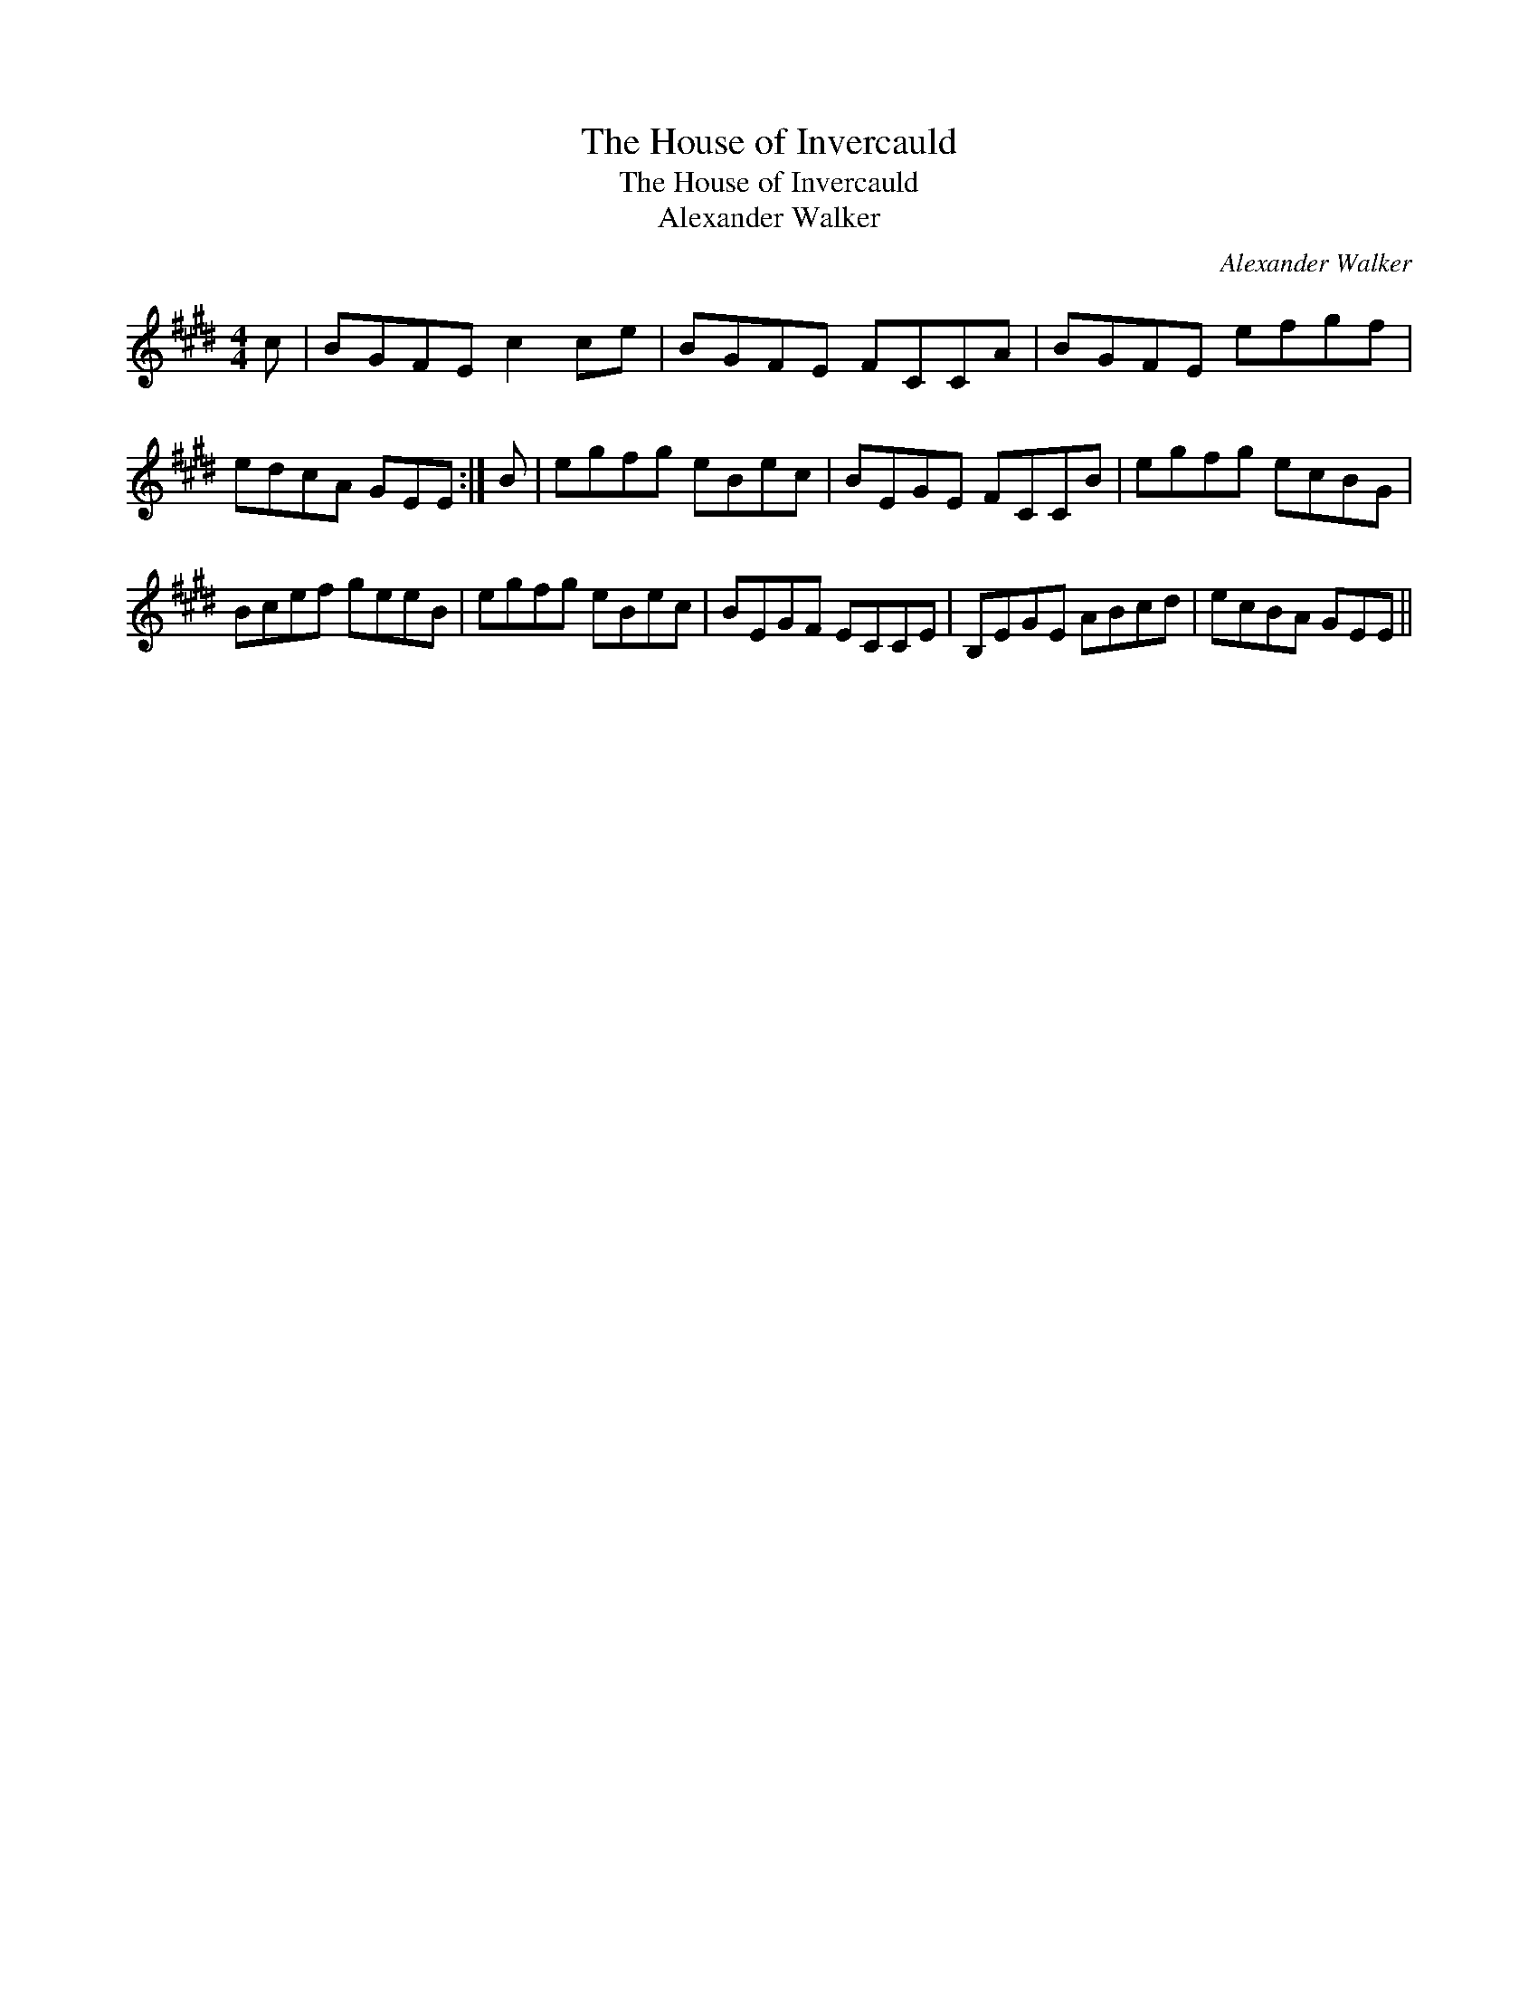 X:1
T:House of Invercauld, The
T:House of Invercauld, The
T:Alexander Walker
C:Alexander Walker
L:1/8
M:4/4
K:E
V:1 treble 
V:1
 c | BGFE c2 ce | BGFE FCCA | BGFE efgf | edcA GEE :| B | egfg eBec | BEGE FCCB | egfg ecBG | %9
 Bcef geeB | egfg eBec | BEGF ECCE | B,EGE ABcd | ecBA GEE || %14

